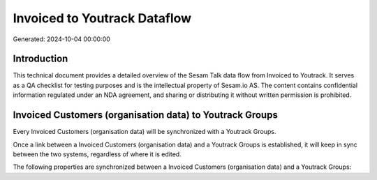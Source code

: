 =============================
Invoiced to Youtrack Dataflow
=============================

Generated: 2024-10-04 00:00:00

Introduction
------------

This technical document provides a detailed overview of the Sesam Talk data flow from Invoiced to Youtrack. It serves as a QA checklist for testing purposes and is the intellectual property of Sesam.io AS. The content contains confidential information regulated under an NDA agreement, and sharing or distributing it without written permission is prohibited.

Invoiced Customers (organisation data) to Youtrack Groups
---------------------------------------------------------
Every Invoiced Customers (organisation data) will be synchronized with a Youtrack Groups.

Once a link between a Invoiced Customers (organisation data) and a Youtrack Groups is established, it will keep in sync between the two systems, regardless of where it is edited.

The following properties are synchronized between a Invoiced Customers (organisation data) and a Youtrack Groups:

.. list-table::
   :header-rows: 1

   * - Invoiced Customers (organisation data) Property
     - Youtrack Groups Property
     - Youtrack Data Type

